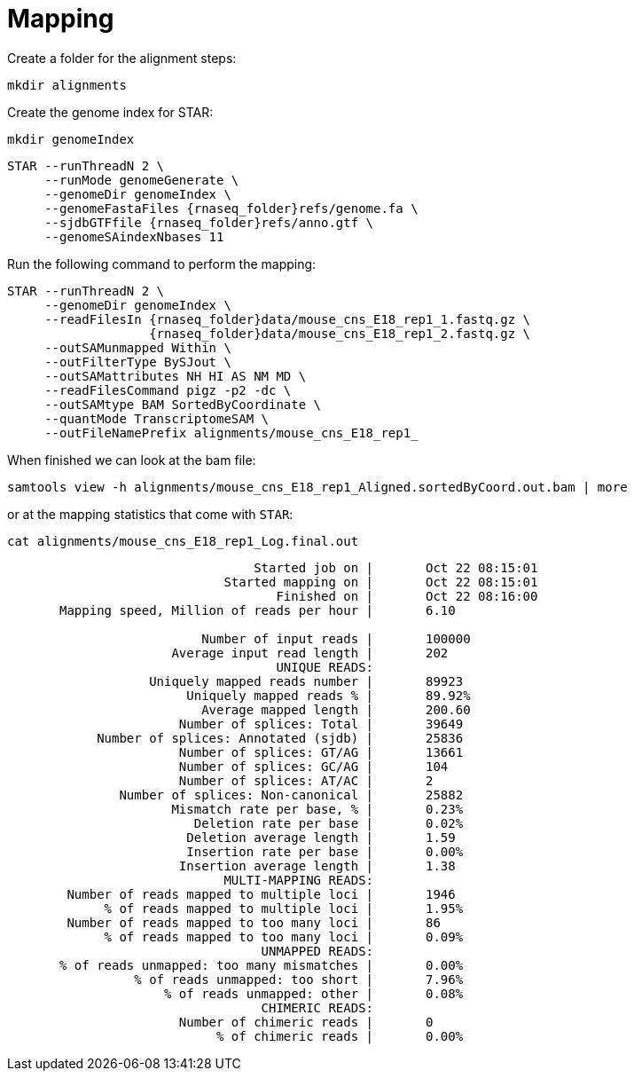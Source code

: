 = Mapping
Create a folder for the alignment steps:

[source,cmd]
----
mkdir alignments
----

Create the genome index for STAR:

[source,cmd,subs="{markup-in-source}"]
----
mkdir genomeIndex
----

[source,cmd,subs="{markup-in-source}"]
----
STAR --runThreadN 2 \
     --runMode genomeGenerate \
     --genomeDir genomeIndex \
     --genomeFastaFiles {rnaseq_folder}refs/genome.fa \
     --sjdbGTFfile {rnaseq_folder}refs/anno.gtf \
     --genomeSAindexNbases 11
----

Run the following command to perform the mapping:

[source,cmd,subs="{markup-in-source}"]
----
STAR --runThreadN 2 \
     --genomeDir genomeIndex \
     --readFilesIn {rnaseq_folder}data/mouse_cns_E18_rep1_1.fastq.gz \
                   {rnaseq_folder}data/mouse_cns_E18_rep1_2.fastq.gz \
     --outSAMunmapped Within \
     --outFilterType BySJout \
     --outSAMattributes NH HI AS NM MD \
     --readFilesCommand pigz -p2 -dc \
     --outSAMtype BAM SortedByCoordinate \
     --quantMode TranscriptomeSAM \
     --outFileNamePrefix alignments/mouse_cns_E18_rep1_
----

When finished we can look at the bam file:

[source,cmd,subs="{markup-in-source}"]
----
samtools view -h alignments/mouse_cns_E18_rep1_Aligned.sortedByCoord.out.bam | more
----

or at the mapping statistics that come with `STAR`:

[source,cmd,subs="{markup-in-source}"]
----
cat alignments/mouse_cns_E18_rep1_Log.final.out
----
----
                                 Started job on |	Oct 22 08:15:01
                             Started mapping on |	Oct 22 08:15:01
                                    Finished on |	Oct 22 08:16:00
       Mapping speed, Million of reads per hour |	6.10

                          Number of input reads |	100000
                      Average input read length |	202
                                    UNIQUE READS:
                   Uniquely mapped reads number |	89923
                        Uniquely mapped reads % |	89.92%
                          Average mapped length |	200.60
                       Number of splices: Total |	39649
            Number of splices: Annotated (sjdb) |	25836
                       Number of splices: GT/AG |	13661
                       Number of splices: GC/AG |	104
                       Number of splices: AT/AC |	2
               Number of splices: Non-canonical |	25882
                      Mismatch rate per base, % |	0.23%
                         Deletion rate per base |	0.02%
                        Deletion average length |	1.59
                        Insertion rate per base |	0.00%
                       Insertion average length |	1.38
                             MULTI-MAPPING READS:
        Number of reads mapped to multiple loci |	1946
             % of reads mapped to multiple loci |	1.95%
        Number of reads mapped to too many loci |	86
             % of reads mapped to too many loci |	0.09%
                                  UNMAPPED READS:
       % of reads unmapped: too many mismatches |	0.00%
                 % of reads unmapped: too short |	7.96%
                     % of reads unmapped: other |	0.08%
                                  CHIMERIC READS:
                       Number of chimeric reads |	0
                            % of chimeric reads |	0.00%
----
